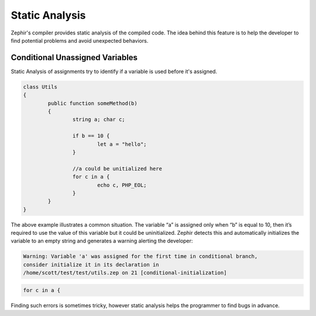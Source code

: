 Static Analysis
===============
Zephir's compiler provides static analysis of the compiled code.
The idea behind this feature is to help the developer to find potential problems and
avoid unexpected behaviors.

Conditional Unassigned Variables
^^^^^^^^^^^^^^^^^^^^^^^^^^^^^^^^
Static Analysis of assignments try to identify if a variable is used before it's assigned.

.. code-block:: zephir

	class Utils
	{
 		public function someMethod(b)
 		{
   			string a; char c;

			if b == 10 {
				let a = "hello";
			}

			//a could be unitialized here
			for c in a {
				echo c, PHP_EOL;
			}
		}
	}

The above example illustrates a common situation. The variable “a” is assigned only when “b”
is equal to 10, then it’s required to use the value of this variable but it could be uninitialized.
Zephir detects this and automatically initializes the variable to an empty string and generates
a warning alerting the developer:

.. code-block:: bash

	Warning: Variable 'a' was assigned for the first time in conditional branch,
 	consider initialize it in its declaration in
	/home/scott/test/test/utils.zep on 21 [conditional-initialization]

.. code-block:: zephir

     for c in a {

Finding such errors is sometimes tricky, however static analysis helps the programmer
to find bugs in advance.

